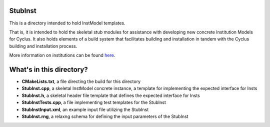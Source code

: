 StubInst
=========

This is a directory intended to hold InstModel templates. 

That is, it is intended to hold the skeletal stub modules for assistance with 
developing new concrete Institution Models for Cyclus. It also holds elements of a build 
system that facilitates building and installation in tandem with the Cyclus 
building and installation process. 

More information on institutions can be found `here <http://cyclus.github.com/devdoc/make-models/inst.html/>`_.

What's in this directory?
=========================
- **CMakeLists.txt**, a file directing the build for this directory
- **StubInst.cpp**, a skeletal InstModel concrete instance, a template for 
  implementing the expected interface for Insts 
- **StubInst.h**, a skeletal header file template that defines the
  expected interface for Insts 
- **StubInstTests.cpp**, a file implementing test templates for the StubInst
- **StubInstInput.xml**, an example input file utilizing the StubInst
- **StubInst.rng**, a relaxng schema for defining the input parameters of the 
  StubInst
